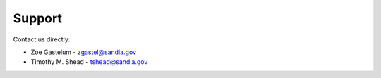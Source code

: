 Support
=======

Contact us directly:

* Zoe Gastelum - `zgastel@sandia.gov <mailto:zgastel@sandia.gov?subject=Limbo>`_
* Timothy M. Shead - `tshead@sandia.gov <mailto:tshead@sandia.gov?subject=Limbo>`_
